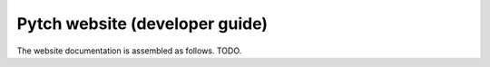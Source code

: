 Pytch website (developer guide)
===============================

The website documentation is assembled as follows.  TODO.
